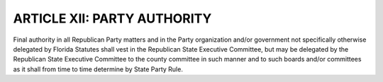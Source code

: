 ==============================
ARTICLE XII: PARTY AUTHORITY
==============================

.. index::
   single: final authority
   single: final authority; delegated
   single: State Executive Committee
   single: Party Rules

Final authority in all Republican Party matters and in the Party organization and/or government
not specifically otherwise delegated by Florida Statutes shall vest in the Republican State
Executive Committee, but may be delegated by the Republican State Executive Committee to the
county committee in such manner and to such boards and/or committees as it shall from time to
time determine by State Party Rule.
